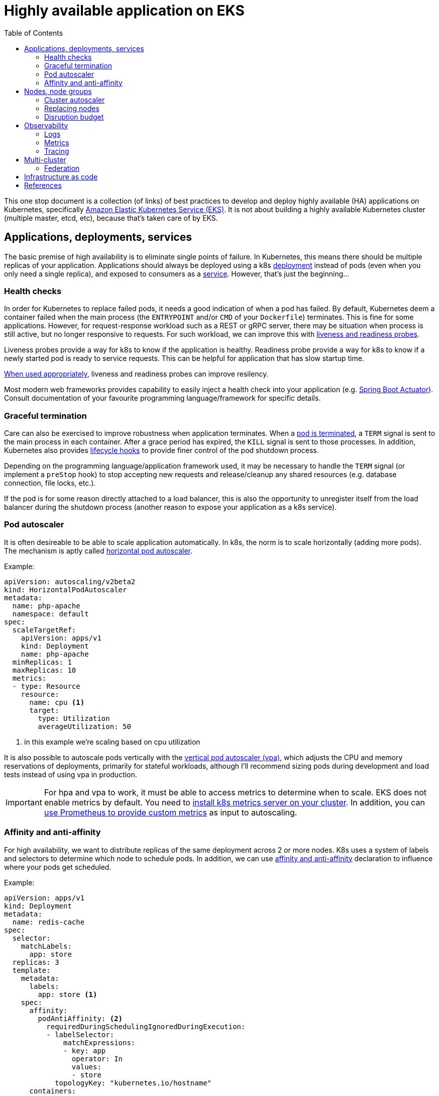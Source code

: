 :icons: font
:imagesdir: ./images
:source-highlighter: coderay
:toc: left

= Highly available application on EKS

This one stop document is a collection (of links) of best practices to develop and deploy highly available (HA) applications on Kubernetes, specifically https://aws.amazon.com/eks/[Amazon Elastic Kubernetes Service (EKS)]. It is not about building a highly available Kubernetes cluster (multiple master, etcd, etc), because that's taken care of by EKS.

== Applications, deployments, services

The basic premise of high availability is to eliminate single points of failure. In Kubernetes, this means there should be multiple replicas of your application. Applications should always be deployed using a k8s https://kubernetes.io/docs/concepts/workloads/controllers/deployment/[deployment] instead of pods (even when you only need a single replica), and exposed to consumers as a https://kubernetes.io/docs/concepts/services-networking/service/[service]. However, that's just the beginning...

=== Health checks

In order for Kubernetes to replace failed pods, it needs a good indication of when a pod has failed. By default, Kubernetes deem a container failed when the main process (the `ENTRYPOINT` and/or `CMD` of your `Dockerfile`) terminates. This is fine for some applications. However, for request-response workload such as a REST or gRPC server, there may be situation when process is still active, but no longer responsive to requests. For such workload, we can improve this with https://kubernetes.io/docs/tasks/configure-pod-container/configure-liveness-readiness-startup-probes/[liveness and readiness probes]. 

Liveness probes provide a way for k8s to know if the application is healthy. Readiness probe provide a way for k8s to know if a newly started pod is ready to service requests. This can be helpful for application that has slow startup time. 

https://blog.colinbreck.com/kubernetes-liveness-and-readiness-probes-how-to-avoid-shooting-yourself-in-the-foot/[When used appropriately], liveness and readiness probes can improve resilency.

Most modern web frameworks provides capability to easily inject a health check into your application (e.g. https://docs.spring.io/spring-boot/docs/current/reference/html/production-ready-features.html[Spring Boot Actuator]). Consult documentation of your favourite programming language/framework for specific details.

=== Graceful termination

Care can also be exercised to improve robustness when application terminates. When a https://kubernetes.io/docs/concepts/workloads/pods/pod/#termination-of-pods[pod is terminated], a `TERM` signal is sent to the main process in each container. After a grace period has expired, the `KILL` signal is sent to those processes. In addition, Kubernetes also provides https://kubernetes.io/docs/concepts/containers/container-lifecycle-hooks/[lifecycle hooks] to provide finer control of the pod shutdown process.

Depending on the programming language/application framework used, it may be necessary to handle the `TERM` signal (or implement a `preStop` hook) to stop accepting new requests and release/cleanup any shared resources (e.g. database connection, file locks, etc.). 

If the pod is for some reason directly attached to a load balancer, this is also the opportunity to unregister itself from the load balancer during the shutdown process (another reason to expose your application as a k8s service).

=== Pod autoscaler

It is often desireable to be able to scale application automatically. In k8s, the norm is to scale horizontally (adding more pods). The mechanism is aptly called https://kubernetes.io/docs/tasks/run-application/horizontal-pod-autoscale/[horizontal pod autoscaler].

Example:
[source,yaml]
----
apiVersion: autoscaling/v2beta2
kind: HorizontalPodAutoscaler
metadata:
  name: php-apache
  namespace: default
spec:
  scaleTargetRef:
    apiVersion: apps/v1
    kind: Deployment
    name: php-apache
  minReplicas: 1
  maxReplicas: 10
  metrics:
  - type: Resource
    resource:
      name: cpu <1>
      target:
        type: Utilization
        averageUtilization: 50
----

<1> in this example we're scaling based on cpu utilization

It is also possible to autoscale pods vertically with the https://docs.aws.amazon.com/eks/latest/userguide/vertical-pod-autoscaler.html[vertical pod autoscaler (vpa)], which adjusts the CPU and memory reservations of deployments, primarily for stateful workloads, although I'll recommend sizing pods during development and load tests instead of using vpa in production.

IMPORTANT: For hpa and vpa to work, it must be able to access metrics to determine when to scale. 
EKS does not enable metrics by default. You need to https://docs.aws.amazon.com/eks/latest/userguide/metrics-server.html[install k8s metrics server on your cluster]. In addition, you can https://docs.aws.amazon.com/eks/latest/userguide/prometheus.html[use Prometheus to provide custom metrics] as input to autoscaling.

=== Affinity and anti-affinity

For high availability, we want to distribute replicas of the same deployment across 2 or more nodes. K8s uses a system of labels and selectors to determine which node to schedule pods. In addition, we can use https://v1-14.docs.kubernetes.io/docs/concepts/configuration/assign-pod-node/#affinity-and-anti-affinity[affinity and anti-affinity] declaration to influence where your pods get scheduled.

Example: 
[source,yaml]
----
apiVersion: apps/v1
kind: Deployment
metadata:
  name: redis-cache
spec:
  selector:
    matchLabels:
      app: store
  replicas: 3
  template:
    metadata:
      labels:
        app: store <1>
    spec:
      affinity:
        podAntiAffinity: <2>
          requiredDuringSchedulingIgnoredDuringExecution:
          - labelSelector:
              matchExpressions:
              - key: app
                operator: In
                values:
                - store
            topologyKey: "kubernetes.io/hostname"
      containers:
      - name: redis-server
        image: redis:3.2-alpine
----

<1> Deployment has a label `app=store`
<2> Anti affinity declaration to avoid being place alongside pods with label `app=store`

NOTE: Sometime it's desirable to place related deployments on the same nodes for better performance. E.g. https://eksworkshop.com/beginner/140_assigning_pods/affinity_usecases/[a web server and a redis cache]

NOTE: In addition to label/selector and affinity/anti-affinity, k8s also provides https://kubernetes.io/docs/concepts/configuration/taint-and-toleration/[taints and tolerations] to allow a node to repel a set of pods.

== Nodes, node groups

In EKS, nodes (groups) are provisioned as https://docs.aws.amazon.com/autoscaling/ec2/userguide/AutoScalingGroup.html[EC2 Auto Scaling Groups]. Check https://docs.aws.amazon.com/eks/latest/userguide/launch-workers.html[here] on how to launch worker nodes.

NOTE: Beginning with EKS 1.14, AWS launched https://docs.aws.amazon.com/eks/latest/userguide/managed-node-groups.html[Managed Node Groups] to make it easier to provision and manage worker nodes.

For high availability, nodes should be spread across 2 or more availablity zones. This can be achieved by a single node group spaning multiple AZ or dedicated node group for each AZ.

=== Cluster autoscaler

https://github.com/kubernetes/autoscaler/tree/master/cluster-autoscaler[Cluster autoscaler] automatically adjusts the number of nodes in a Kubernetes cluster. 

NOTE: Cluster autoscaler is not setup by default, the documentation to set it up on EKS can be found https://docs.aws.amazon.com/eks/latest/userguide/cluster-autoscaler.html[here], and there's also an article from knowledge center https://aws.amazon.com/premiumsupport/knowledge-center/eks-cluster-autoscaler-setup/[here].

==== Over provisioning 

While cluster autoscaler dynamically adjust the number of nodes in a cluster, it takes time to spin up a new node and have it join the cluster. We can make use of low priority deployments to over provision worker nodes. This process is described in the cluster-autoscaler project https://github.com/kubernetes/autoscaler/blob/master/cluster-autoscaler/FAQ.md#how-can-i-configure-overprovisioning-with-cluster-autoscaler[here]. A https://hub.helm.sh/charts/stable/cluster-overprovisioner[helm chart] is also available. There are also blogs https://tech.deliveryhero.com/dynamically-overscaling-a-kubernetes-cluster-with-cluster-autoscaler-and-pod-priority/[here] and https://medium.com/scout24-engineering/cluster-overprovisiong-in-kubernetes-79433cb3ed0e[here].

=== Replacing nodes

Every now and then we'll need to update our worker nodes, like applying patches, or upgrading the Kubernetes component version. In cloud native spirit, we replace nodes with patched/upgraded nodes instead of apply changes to nodes in-place. This means spinning up new nodes or node groups and drain pods from the old nodes to the new ones. This process is https://docs.aws.amazon.com/eks/latest/userguide/update-workers.html[documented here] for self managed EKS nodes. For managed node groups, please refer to the https://docs.aws.amazon.com/eks/latest/userguide/update-managed-node-group.html[documentation here].

=== Disruption budget

As pods are scheduled dynamically across nodes, there may be risks of evacuating too many pods of the same application during the draining process. We use https://kubernetes.io/docs/tasks/run-application/configure-pdb/[PodDisruptionBudget] to minimise this. PodDisruptionBudget is a k8s construct that let us specify the min/max available/unavailable tolerance for a deployment. 

For example:
[source,yaml]
----
apiVersion: policy/v1beta1
kind: PodDisruptionBudget
metadata:
  name: zk-pdb
spec:
  minAvailable: 2 <1>
  selector:
    matchLabels:
      app: zookeeper
----

<1> minimum 2 copies of pods with label `app=zookeeper` should be running

Check https://kubernetes.io/docs/concepts/workloads/pods/disruptions/#how-disruption-budgets-work[here for how disruption budgets work].

== Observability

Oberservability is achieved when the data is made available from within the system that you wish to monitor. These data includes logs and metrics.

=== Logs
==== Control plane logs

EKS does not enable cluster control plane logs by default (because there's https://aws.amazon.com/cloudwatch/pricing/[cost] involved). For production clusters, it is important to enable these logs. Control plane logs can be enabled from the AWS Console, CLI or APIs, as described https://docs.aws.amazon.com/eks/latest/userguide/control-plane-logs.html[here].

==== Application logs

When running containers at scale, especially when adopting a microservice approach, it is important to have a logging infrastucture to aggregate logs from different deployments.

In k8s community, the most common solution is the EFK stack. Here's a https://eksworkshop.com/intermediate/230_logging/[guide on EFK at eksworkshop.com].

For an AWS based serverless solution, we can also https://aws.amazon.com/blogs/opensource/centralized-container-logging-fluent-bit/[ship logs to S3 via Kinesis Firehose and query using Athena].

=== Metrics

Similar to logging, there are multiple options for metrics. https://prometheus.io/docs/introduction/overview/[Prometheus] + https://grafana.com/[Grafana] is a popular open-source solution. Amazon EKS Workshop has a guide on https://eksworkshop.com/intermediate/240_monitoring/[monitoring using Prometheus and Grafana on EKS]. There are also commercial solutions from Datadog, Dynatrace, New Relic, etc.

==== Container insights

https://docs.aws.amazon.com/AmazonCloudWatch/latest/monitoring/deploy-container-insights-EKS.html[CloudWatch Container Insights] is the AWS offerring for containers metrics. This guide on EKS Workshop demonstrates https://eksworkshop.com/intermediate/250_cloudwatch_container_insights/[how to setup and use Container Insights to monitor an EKS cluster].

=== Tracing

Tracing is important to gain visiblity on distributed transactions typical of microservices architecture. This usually involves injecting context information to corelate the different steps of a request. Popular open-source solution includes https://www.jaegertracing.io/[Jaeger] and https://zipkin.io/[Zipkin].

AWS provides https://aws.amazon.com/xray/[X-Ray] for tracing. A https://eksworkshop.com/intermediate/245_x-ray/[walk-through is available on EKS workshop].

== Multi-cluster

In some cases, it may be desireable to deploy applications across multiple clusters. For example, to serve different geographical regions or just to have higher resilency at control plane level. For that, we can make use of Route53 to distribute requests to multiple clusters, as depicted below:

image::multiple-clusters.png[]

NOTE: As most applications have external dependencies, such as a persistence backend, these dependencies should be available to both clusters for the above topology to work.

In this setup, applications will be deployed to multiple clusters. This should be automated, e.g. from a CI/CD pipeline, where container images are pushed to a highly available registry accessible by the different clusters, and k8s object (deployments, services, jobs, etc) created on each cluster.

=== Federation

https://kubernetes.io/blog/2018/12/12/kubernetes-federation-evolution/[Federation] is an area that has been evolving to make it easier to operate multi-cluster. K8s Federation V1 has been deprecated and its use is discouraged. 

https://github.com/kubernetes-sigs/kubefed/tree/master[Federation V2, or kubefed] is currently in *alpha* and 
a https://github.com/kubernetes-sigs/kubefed/blob/master/docs/userguide.md[user guide] is available if you want to try it out for forward planning.

== Infrastructure as code

There are many infrastructure as code solutions, many have capability to interact with k8s. Take advantage of this capability to define both the cluster(s) and workloads deployed on the clusters as code.

This enables us to create/destroy clusters, along with the workloads, consistently, on demand. Potentially reduce running costs at the same time.

Depending on RTO, this can also be a very cost effective DR mechanism when running on the cloud (for compute; still need to cater to DR for persistence stores for data, container images, etc.) 

== References

. https://eksworkshop.com[EKS Workshop]
. https://docs.aws.amazon.com/eks/latest/userguide/metrics-server.html[Installing the Kubernetes Metrics Server on EKS]
. https://docs.aws.amazon.com/eks/latest/userguide/prometheus.html[EKS Control Plane Metrics with Prometheus]
. https://docs.aws.amazon.com/eks/latest/userguide/launch-workers.html[Launching EKS Worker Nodes]
. https://docs.aws.amazon.com/eks/latest/userguide/managed-node-groups.html[EKS Managed Node Groups]
. https://aws.amazon.com/premiumsupport/knowledge-center/eks-cluster-autoscaler-setup/[Setting up Cluster Autoscaler on EKS]
. https://docs.aws.amazon.com/AmazonCloudWatch/latest/monitoring/deploy-container-insights-EKS.html[Setting up CloudWatch Container Insights]
. https://docs.aws.amazon.com/eks/latest/userguide/control-plane-logs.html[Enable EKS Control Plane Logs]
